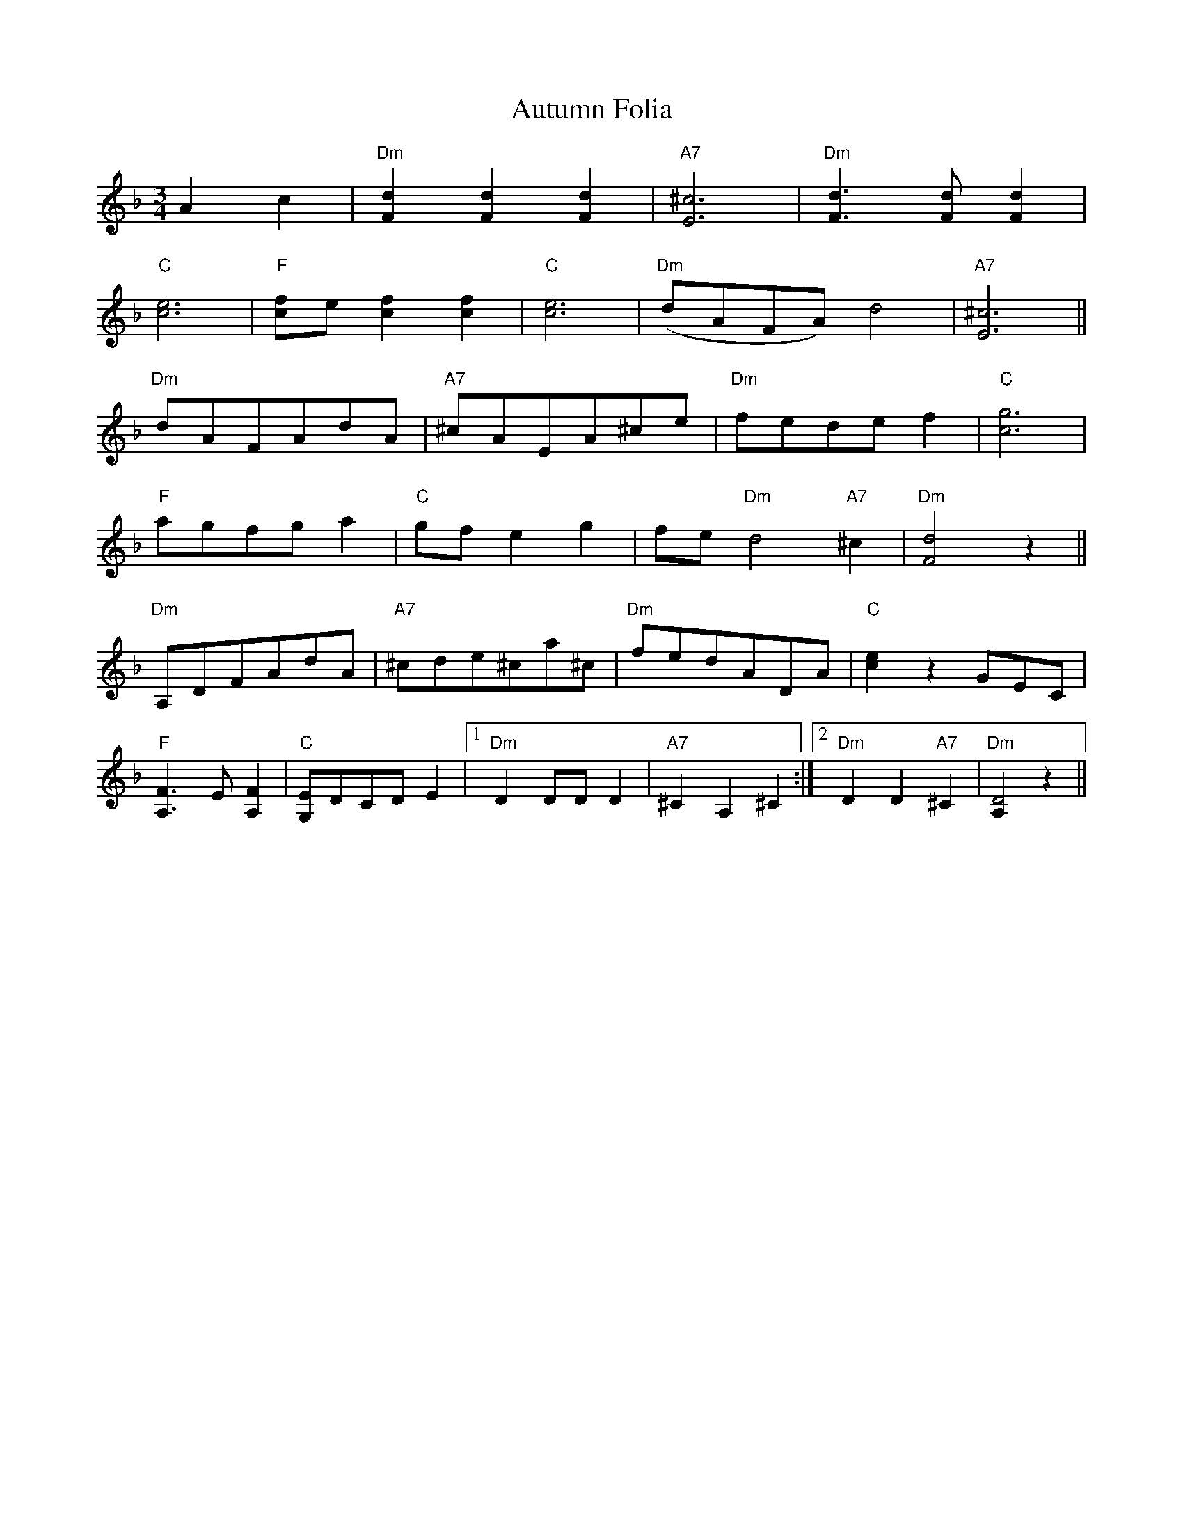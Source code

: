 X: 2212
T: Autumn Folia
R: waltz
M: 3/4
K: Dminor
L:1/4
K:Dm
Ac|"Dm"[dF][dF][dF]|"A7"[E^c]3|"Dm"[dF]>[dF][dF]|
"C"[ce]3|"F"[fc]/e/[fc][fc]|"C"[ce]3|"Dm"(d/A/F/A/) d2|"A7"[E^c]3||
"Dm"d/A/F/A/d/A/|"A7"^c/A/E/A/^c/e/|"Dm"f/e/d/e/f|"C"[gc]3|
"F"a/g/f/g/a|"C"g/f/ eg|f/e/"Dm"d2"A7"^c|"Dm"[dF]2z||
"Dm"A,/D/F/A/d/A/|"A7"^c/d/e/^c/a/^c/|"Dm"f/e/d/A/D/A/|"C"[ce]zG/E/C/|
"F"[A,F]>E [A,F]|"C"[EG,]/D/C/D/E|1 "Dm"D D/D/ D|"A7"^CA,^C:|2 "Dm"DD"A7"^C|"Dm"[A,D2]z||

